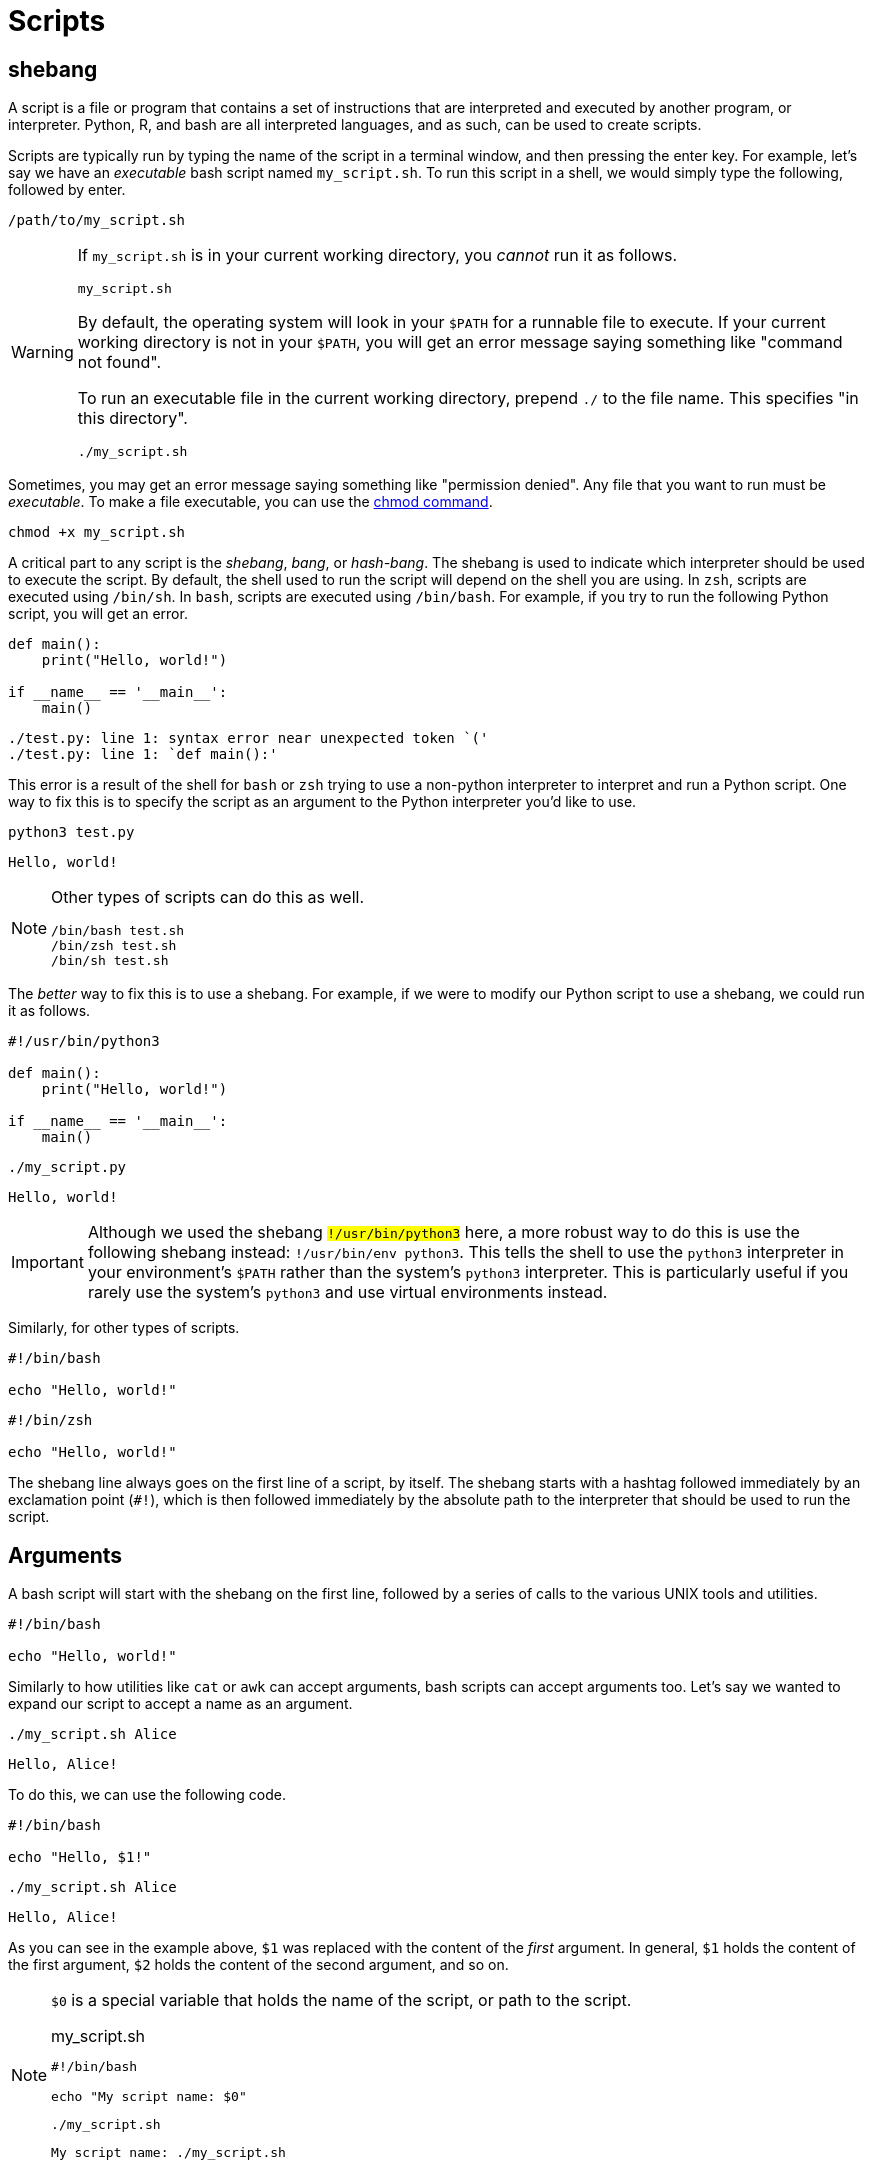 = Scripts

== shebang

A script is a file or program that contains a set of instructions that are interpreted and executed by another program, or interpreter. Python, R, and bash are all interpreted languages, and as such, can be used to create scripts.

Scripts are typically run by typing the name of the script in a terminal window, and then pressing the enter key. For example, let's say we have an _executable_ bash script named `my_script.sh`. To run this script in a shell, we would simply type the following, followed by enter.

[source,bash]
----
/path/to/my_script.sh
----

[WARNING]
====
If `my_script.sh` is in your current working directory, you _cannot_ run it as follows.

[source,bash]
----
my_script.sh
----

By default, the operating system will look in your `$PATH` for a runnable file to execute. If your current working directory is not in your `$PATH`, you will get an error message saying something like "command not found".

To run an executable file in the current working directory, prepend `./` to the file name. This specifies "in this directory".

[source,bash]
----
./my_script.sh
----
====

Sometimes, you may get an error message saying something like "permission denied". Any file that you want to run must be _executable_. To make a file executable, you can use the xref:chmod.adoc[chmod command].

[source,bash]
----
chmod +x my_script.sh
----

A critical part to any script is the _shebang_, _bang_, or _hash-bang_. The shebang is used to indicate which interpreter should be used to execute the script. By default, the shell used to run the script will depend on the shell you are using. In `zsh`, scripts are executed using `/bin/sh`. In `bash`, scripts are executed using `/bin/bash`. For example, if you try to run the following Python script, you will get an error.

[source,python]
----
def main():
    print("Hello, world!")

if __name__ == '__main__':
    main()
----

----
./test.py: line 1: syntax error near unexpected token `('
./test.py: line 1: `def main():'
----

This error is a result of the shell for `bash` or `zsh` trying to use a non-python interpreter to interpret and run a Python script. One way to fix this is to specify the script as an argument to the Python interpreter you'd like to use.

[source,bash]
----
python3 test.py
----

----
Hello, world!
----

[NOTE]
====
Other types of scripts can do this as well. 

[source,bash]
----
/bin/bash test.sh
/bin/zsh test.sh
/bin/sh test.sh
----
====

The _better_ way to fix this is to use a shebang. For example, if we were to modify our Python script to use a shebang, we could run it as follows.

[source,python]
----
#!/usr/bin/python3

def main():
    print("Hello, world!")

if __name__ == '__main__':
    main()
----

[source,bash]
----
./my_script.py
----

----
Hello, world!
----

[IMPORTANT]
====
Although we used the shebang `#!/usr/bin/python3` here, a more robust way to do this is use the following shebang instead: `#!/usr/bin/env python3`. This tells the shell to use the `python3` interpreter in your environment's `$PATH` rather than the system's `python3` interpreter. This is particularly useful if you rarely use the system's `python3` and use virtual environments instead.
====

Similarly, for other types of scripts.

[source,bash]
----
#!/bin/bash

echo "Hello, world!"
----

[source,zsh]
----
#!/bin/zsh

echo "Hello, world!"
----

The shebang line always goes on the first line of a script, by itself. The shebang starts with a hashtag followed immediately by an exclamation point (`#!`), which is then followed immediately by the absolute path to the interpreter that should be used to run the script.

== Arguments

A bash script will start with the shebang on the first line, followed by a series of calls to the various UNIX tools and utilities. 

[source,bash]
----
#!/bin/bash

echo "Hello, world!"
----

Similarly to how utilities like `cat` or `awk` can accept arguments, bash scripts can accept arguments too. Let's say we wanted to expand our script to accept a name as an argument.

[source,bash]
----
./my_script.sh Alice
----

----
Hello, Alice!
----

To do this, we can use the following code.

[source,bash]
----
#!/bin/bash

echo "Hello, $1!"
----

[source,bash]
----
./my_script.sh Alice
----

----
Hello, Alice!
----

As you can see in the example above, `$1` was replaced with the content of the _first_ argument. In general, `$1` holds the content of the first argument, `$2` holds the content of the second argument, and so on.

[NOTE]
====
`$0` is a special variable that holds the name of the script, or path to the script.

.my_script.sh
[source,bash]
----
#!/bin/bash

echo "My script name: $0"
----

[source,bash]
----
./my_script.sh
----

----
My script name: ./my_script.sh
----
====

== Flags

== Loops

== Functions

== Examples

== Resources

https://www.baeldung.com/linux/use-command-line-arguments-in-bash-script[How to use arguments in bash scripts]

A great overview of the popular ways to include arguments and options in bash scripts.